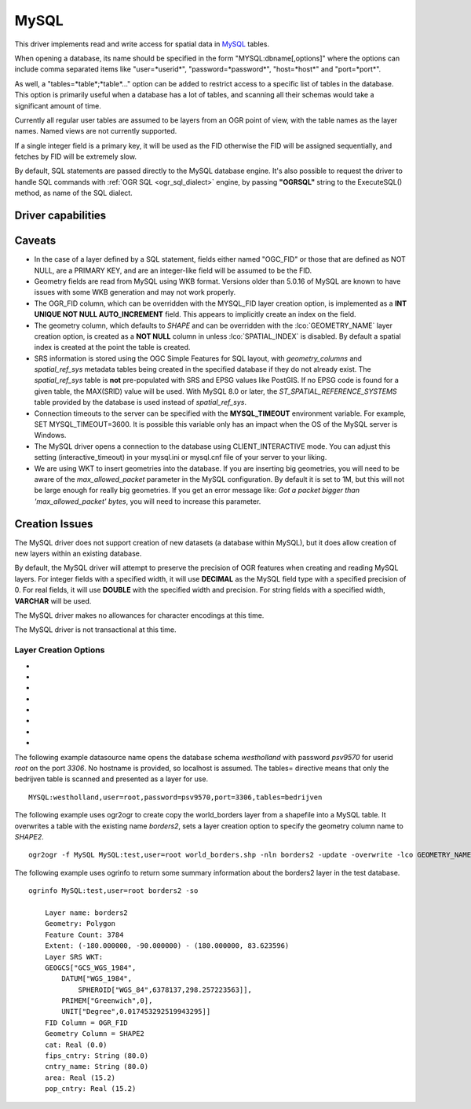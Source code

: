 .. _vector.mysql:

MySQL
=====

.. shortname:: MySQL

.. build_dependencies:: MySQL library

This driver implements read and write access for spatial data in
`MySQL <http://www.mysql.org/>`__ tables.

When opening a database, its name should be specified in the form
"MYSQL:dbname[,options]" where the options can include comma separated
items like "user=*userid*", "password=*password*", "host=*host*" and
"port=*port*".

As well, a "tables=*table*;*table*..." option can be added to restrict
access to a specific list of tables in the database. This option is
primarily useful when a database has a lot of tables, and scanning all
their schemas would take a significant amount of time.

Currently all regular user tables are assumed to be layers from an OGR
point of view, with the table names as the layer names. Named views are
not currently supported.

If a single integer field is a primary key, it will be used as the FID
otherwise the FID will be assigned sequentially, and fetches by FID will
be extremely slow.

By default, SQL statements are passed directly to the MySQL database
engine. It's also possible to request the driver to handle SQL commands
with :ref:`OGR SQL <ogr_sql_dialect>` engine, by passing **"OGRSQL"**
string to the ExecuteSQL() method, as name of the SQL dialect.

Driver capabilities
-------------------

.. supports_create::

.. supports_georeferencing::

Caveats
-------

-  In the case of a layer defined by a SQL statement, fields either
   named "OGC_FID" or those that are defined as NOT NULL, are a PRIMARY
   KEY, and are an integer-like field will be assumed to be the FID.
-  Geometry fields are read from MySQL using WKB format. Versions older
   than 5.0.16 of MySQL are known to have issues with some WKB
   generation and may not work properly.
-  The OGR_FID column, which can be overridden with the MYSQL_FID layer
   creation option, is implemented as a **INT UNIQUE NOT NULL
   AUTO_INCREMENT** field. This appears to implicitly create an index on
   the field.
-  The geometry column, which defaults to *SHAPE* and can be overridden
   with the :lco:`GEOMETRY_NAME` layer creation option, is created as a **NOT
   NULL** column in unless :lco:`SPATIAL_INDEX` is disabled. By default a
   spatial index is created at the point the table is created.
-  SRS information is stored using the OGC Simple Features for SQL
   layout, with *geometry_columns* and *spatial_ref_sys* metadata tables
   being created in the specified database if they do not already exist.
   The *spatial_ref_sys* table is **not** pre-populated with SRS and
   EPSG values like PostGIS. If no EPSG code is found for a given table,
   the MAX(SRID) value will be used. With MySQL 8.0 or later, the
   *ST_SPATIAL_REFERENCE_SYSTEMS* table provided by the database is used
   instead of *spatial_ref_sys*.
-  Connection timeouts to the server can be specified with the
   **MYSQL_TIMEOUT** environment variable. For example, SET
   MYSQL_TIMEOUT=3600. It is possible this variable only has an impact
   when the OS of the MySQL server is Windows.
-  The MySQL driver opens a connection to the database using
   CLIENT_INTERACTIVE mode. You can adjust this setting
   (interactive_timeout) in your mysql.ini or mysql.cnf file of your
   server to your liking.
-  We are using WKT to insert geometries into the database. If you are
   inserting big geometries, you will need to be aware of the
   *max_allowed_packet* parameter in the MySQL configuration. By default
   it is set to 1M, but this will not be large enough for really big
   geometries. If you get an error message like: *Got a packet bigger
   than 'max_allowed_packet' bytes*, you will need to increase this
   parameter.

Creation Issues
---------------

The MySQL driver does not support creation of new datasets (a database
within MySQL), but it does allow creation of new layers within an
existing database.

By default, the MySQL driver will attempt to preserve the precision of
OGR features when creating and reading MySQL layers. For integer fields
with a specified width, it will use **DECIMAL** as the MySQL field type
with a specified precision of 0. For real fields, it will use **DOUBLE**
with the specified width and precision. For string fields with a
specified width, **VARCHAR** will be used.

The MySQL driver makes no allowances for character encodings at this
time.

The MySQL driver is not transactional at this time.

Layer Creation Options
~~~~~~~~~~~~~~~~~~~~~~

-  .. lco:: OVERWRITE
      :choices: YES, NO

      This may be "YES" to force an existing layer of the
      desired name to be destroyed before creating the requested layer.

-  .. lco:: LAUNDER
      :choices: YES, NO
      :default: YES

      This may be "YES" to force new fields created on this
      layer to have their field names "laundered" into a form more
      compatible with MySQL. This converts to lower case and converts some
      special characters like "-" and "#" to "_". If "NO" exact names are
      preserved.

-  .. lco:: PRECISION
      :choices: TRUE, FALSE
      :default: TRUE

      This may be "TRUE" to attempt to preserve field widths
      and precisions for the creation and reading of MySQL layers.

-  .. lco:: GEOMETRY_NAME
      :default: SHAPE

      This option specifies the name of the geometry
      column.

-  .. lco:: FID
      :default: OGR_FID

      This option specifies the name of the FID column.
      Note: option was called MYSQL_FID in
      releases before GDAL 2

-  .. lco:: FID64
      :choices: TRUE, FALSE
      :default: FALSE

      This may be "TRUE" to create a FID column
      that can support 64 bit identifiers.

-  .. lco:: SPATIAL_INDEX
      :choices: YES, NO

      May be "NO" to stop automatic creation of a
      spatial index on the geometry column, allowing NULL geometries and
      possibly faster loading.

-  .. lco:: ENGINE

      Optionally specify database engine to use. In MySQL 4.x
      this must be set to MyISAM for spatial tables.

The following example datasource name opens the database schema
*westholland* with password *psv9570* for userid *root* on the port
*3306*. No hostname is provided, so localhost is assumed. The tables=
directive means that only the bedrijven table is scanned and presented
as a layer for use.

::

   MYSQL:westholland,user=root,password=psv9570,port=3306,tables=bedrijven

The following example uses ogr2ogr to create copy the world_borders
layer from a shapefile into a MySQL table. It overwrites a table with
the existing name *borders2*, sets a layer creation option to specify
the geometry column name to *SHAPE2*.

::

   ogr2ogr -f MySQL MySQL:test,user=root world_borders.shp -nln borders2 -update -overwrite -lco GEOMETRY_NAME=SHAPE2

The following example uses ogrinfo to return some summary information
about the borders2 layer in the test database.

::

   ogrinfo MySQL:test,user=root borders2 -so

       Layer name: borders2
       Geometry: Polygon
       Feature Count: 3784
       Extent: (-180.000000, -90.000000) - (180.000000, 83.623596)
       Layer SRS WKT:
       GEOGCS["GCS_WGS_1984",
           DATUM["WGS_1984",
               SPHEROID["WGS_84",6378137,298.257223563]],
           PRIMEM["Greenwich",0],
           UNIT["Degree",0.017453292519943295]]
       FID Column = OGR_FID
       Geometry Column = SHAPE2
       cat: Real (0.0)
       fips_cntry: String (80.0)
       cntry_name: String (80.0)
       area: Real (15.2)
       pop_cntry: Real (15.2)


